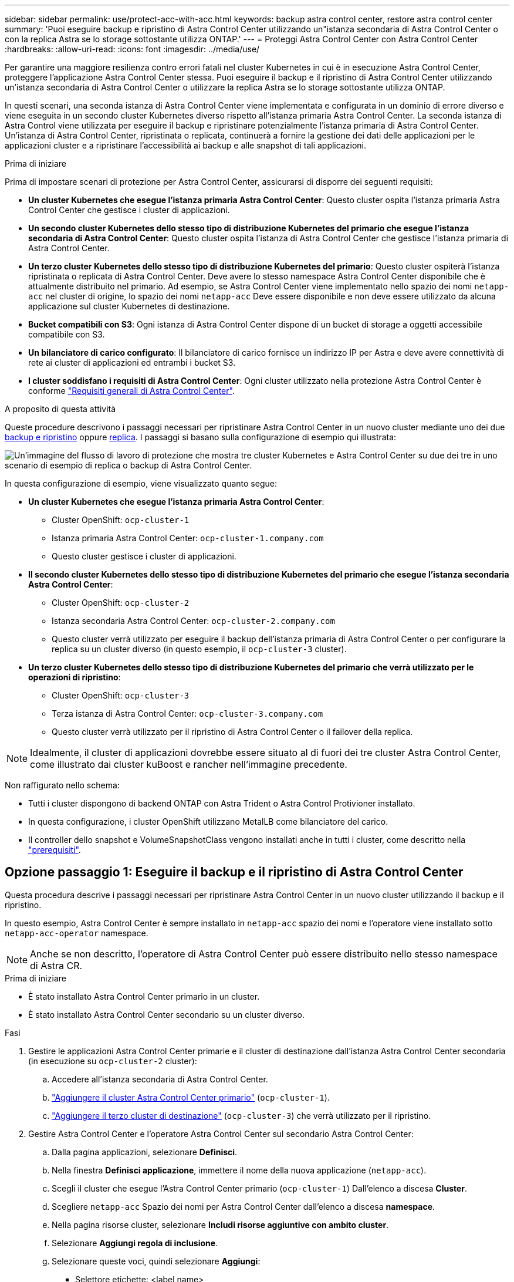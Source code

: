 ---
sidebar: sidebar 
permalink: use/protect-acc-with-acc.html 
keywords: backup astra control center, restore astra control center 
summary: 'Puoi eseguire backup e ripristino di Astra Control Center utilizzando un"istanza secondaria di Astra Control Center o con la replica Astra se lo storage sottostante utilizza ONTAP.' 
---
= Proteggi Astra Control Center con Astra Control Center
:hardbreaks:
:allow-uri-read: 
:icons: font
:imagesdir: ../media/use/


[role="lead"]
Per garantire una maggiore resilienza contro errori fatali nel cluster Kubernetes in cui è in esecuzione Astra Control Center, proteggere l'applicazione Astra Control Center stessa. Puoi eseguire il backup e il ripristino di Astra Control Center utilizzando un'istanza secondaria di Astra Control Center o utilizzare la replica Astra se lo storage sottostante utilizza ONTAP.

In questi scenari, una seconda istanza di Astra Control Center viene implementata e configurata in un dominio di errore diverso e viene eseguita in un secondo cluster Kubernetes diverso rispetto all'istanza primaria Astra Control Center. La seconda istanza di Astra Control viene utilizzata per eseguire il backup e ripristinare potenzialmente l'istanza primaria di Astra Control Center. Un'istanza di Astra Control Center, ripristinata o replicata, continuerà a fornire la gestione dei dati delle applicazioni per le applicazioni cluster e a ripristinare l'accessibilità ai backup e alle snapshot di tali applicazioni.

.Prima di iniziare
Prima di impostare scenari di protezione per Astra Control Center, assicurarsi di disporre dei seguenti requisiti:

* *Un cluster Kubernetes che esegue l'istanza primaria Astra Control Center*: Questo cluster ospita l'istanza primaria Astra Control Center che gestisce i cluster di applicazioni.
* *Un secondo cluster Kubernetes dello stesso tipo di distribuzione Kubernetes del primario che esegue l'istanza secondaria di Astra Control Center*: Questo cluster ospita l'istanza di Astra Control Center che gestisce l'istanza primaria di Astra Control Center.
* *Un terzo cluster Kubernetes dello stesso tipo di distribuzione Kubernetes del primario*: Questo cluster ospiterà l'istanza ripristinata o replicata di Astra Control Center. Deve avere lo stesso namespace Astra Control Center disponibile che è attualmente distribuito nel primario. Ad esempio, se Astra Control Center viene implementato nello spazio dei nomi `netapp-acc` nel cluster di origine, lo spazio dei nomi `netapp-acc` Deve essere disponibile e non deve essere utilizzato da alcuna applicazione sul cluster Kubernetes di destinazione.
* *Bucket compatibili con S3*: Ogni istanza di Astra Control Center dispone di un bucket di storage a oggetti accessibile compatibile con S3.
* *Un bilanciatore di carico configurato*: Il bilanciatore di carico fornisce un indirizzo IP per Astra e deve avere connettività di rete ai cluster di applicazioni ed entrambi i bucket S3.
* *I cluster soddisfano i requisiti di Astra Control Center*: Ogni cluster utilizzato nella protezione Astra Control Center è conforme https://docs.netapp.com/us-en/astra-control-center/get-started/requirements.html#kubernetes-cluster-general-requirement["Requisiti generali di Astra Control Center"^].


.A proposito di questa attività
Queste procedure descrivono i passaggi necessari per ripristinare Astra Control Center in un nuovo cluster mediante uno dei due <<Opzione passaggio 1: Eseguire il backup e il ripristino di Astra Control Center,backup e ripristino>> oppure <<Opzione fase 1: Protezione di Astra Control Center con la replica,replica>>. I passaggi si basano sulla configurazione di esempio qui illustrata:

image:backup-or-replicate-acc-w-acc-example-flow.png["Un'immagine del flusso di lavoro di protezione che mostra tre cluster Kubernetes e Astra Control Center su due dei tre in uno scenario di esempio di replica o backup di Astra Control Center."]

In questa configurazione di esempio, viene visualizzato quanto segue:

* *Un cluster Kubernetes che esegue l'istanza primaria Astra Control Center*:
+
** Cluster OpenShift: `ocp-cluster-1`
** Istanza primaria Astra Control Center: `ocp-cluster-1.company.com`
** Questo cluster gestisce i cluster di applicazioni.


* *Il secondo cluster Kubernetes dello stesso tipo di distribuzione Kubernetes del primario che esegue l'istanza secondaria Astra Control Center*:
+
** Cluster OpenShift: `ocp-cluster-2`
** Istanza secondaria Astra Control Center: `ocp-cluster-2.company.com`
** Questo cluster verrà utilizzato per eseguire il backup dell'istanza primaria di Astra Control Center o per configurare la replica su un cluster diverso (in questo esempio, il `ocp-cluster-3` cluster).


* *Un terzo cluster Kubernetes dello stesso tipo di distribuzione Kubernetes del primario che verrà utilizzato per le operazioni di ripristino*:
+
** Cluster OpenShift: `ocp-cluster-3`
** Terza istanza di Astra Control Center: `ocp-cluster-3.company.com`
** Questo cluster verrà utilizzato per il ripristino di Astra Control Center o il failover della replica.





NOTE: Idealmente, il cluster di applicazioni dovrebbe essere situato al di fuori dei tre cluster Astra Control Center, come illustrato dai cluster kuBoost e rancher nell'immagine precedente.

Non raffigurato nello schema:

* Tutti i cluster dispongono di backend ONTAP con Astra Trident o Astra Control Protivioner installato.
* In questa configurazione, i cluster OpenShift utilizzano MetalLB come bilanciatore del carico.
* Il controller dello snapshot e VolumeSnapshotClass vengono installati anche in tutti i cluster, come descritto nella link:../get-started/prep-for-cluster-management.html["prerequisiti"].




== Opzione passaggio 1: Eseguire il backup e il ripristino di Astra Control Center

Questa procedura descrive i passaggi necessari per ripristinare Astra Control Center in un nuovo cluster utilizzando il backup e il ripristino.

In questo esempio, Astra Control Center è sempre installato in `netapp-acc` spazio dei nomi e l'operatore viene installato sotto `netapp-acc-operator` namespace.


NOTE: Anche se non descritto, l'operatore di Astra Control Center può essere distribuito nello stesso namespace di Astra CR.

.Prima di iniziare
* È stato installato Astra Control Center primario in un cluster.
* È stato installato Astra Control Center secondario su un cluster diverso.


.Fasi
. Gestire le applicazioni Astra Control Center primarie e il cluster di destinazione dall'istanza Astra Control Center secondaria (in esecuzione su `ocp-cluster-2` cluster):
+
.. Accedere all'istanza secondaria di Astra Control Center.
.. link:../get-started/add-cluster.html["Aggiungere il cluster Astra Control Center primario"] (`ocp-cluster-1`).
.. link:../get-started/add-cluster.html["Aggiungere il terzo cluster di destinazione"] (`ocp-cluster-3`) che verrà utilizzato per il ripristino.


. Gestire Astra Control Center e l'operatore Astra Control Center sul secondario Astra Control Center:
+
.. Dalla pagina applicazioni, selezionare *Definisci*.
.. Nella finestra *Definisci applicazione*, immettere il nome della nuova applicazione (`netapp-acc`).
.. Scegli il cluster che esegue l'Astra Control Center primario (`ocp-cluster-1`) Dall'elenco a discesa *Cluster*.
.. Scegliere `netapp-acc` Spazio dei nomi per Astra Control Center dall'elenco a discesa *namespace*.
.. Nella pagina risorse cluster, selezionare *Includi risorse aggiuntive con ambito cluster*.
.. Selezionare *Aggiungi regola di inclusione*.
.. Selezionare queste voci, quindi selezionare *Aggiungi*:
+
*** Selettore etichette: <label name>
*** Gruppo: ApiExtensions.k8s.io
*** Versione: V1
*** Tipo: CustomResourceDefinition


.. Confermare le informazioni sull'applicazione.
.. Selezionare *Definisci*.
+
Dopo aver selezionato *define*, ripetere il processo di definizione dell'applicazione per l'operatore  `netapp-acc-operator`) e selezionare `netapp-acc-operator` Spazio dei nomi nella procedura guidata Definisci applicazione.



. Eseguire il backup di Astra Control Center e dell'operatore:
+
.. Nell'Astra Control Center secondario, accedere alla pagina applicazioni selezionando la scheda applicazioni.
.. link:../use/protect-apps.html#create-a-backup["Backup"] L'applicazione Astra Control Center (`netapp-acc`).
.. link:../use/protect-apps.html#create-a-backup["Backup"] l'operatore (`netapp-acc-operator`).


. Dopo aver eseguito il backup di Astra Control Center e dell'operatore, simulare uno scenario di disaster recovery (DR) di link:../use/uninstall_acc.html["Disinstallazione di Astra Control Center"] dal cluster primario.
+

NOTE: Astra Control Center verrà ripristinato in un nuovo cluster (il terzo cluster Kubernetes descritto in questa procedura) e utilizzerai lo stesso DNS del cluster primario per Astra Control Center appena installato.

. Utilizzando l'Astra Control Center secondario, link:../use/restore-apps.html["ripristinare"] L'istanza principale dell'applicazione Astra Control Center dal proprio backup:
+
.. Selezionare *applicazioni*, quindi selezionare il nome dell'applicazione Astra Control Center.
.. Dal menu Opzioni nella colonna azioni, selezionare *Ripristina*.
.. Scegliere *Restore to new namespaces* come tipo di ripristino.
.. Immettere il nome del ripristino (`netapp-acc`).
.. Scegliere il terzo cluster di destinazione (`ocp-cluster-3`).
.. Aggiornare lo spazio dei nomi di destinazione in modo che sia lo stesso spazio dei nomi dell'originale.
.. Nella pagina origine ripristino, selezionare il backup dell'applicazione che verrà utilizzato come origine di ripristino.
.. Selezionare *Ripristina utilizzando le classi di archiviazione originali*.
.. Selezionare *Ripristina tutte le risorse*.
.. Esaminare le informazioni di ripristino, quindi selezionare *Restore* (Ripristina) per avviare il processo di ripristino che ripristina Astra Control Center nel cluster di destinazione (`ocp-cluster-3`). Il ripristino è completo all'accesso dell'applicazione `available` stato.


. Configurare Astra Control Center sul cluster di destinazione:
+
.. Aprire un terminale e collegarsi utilizzando kubeconfig al cluster di destinazione (`ocp-cluster-3`) Che contiene Astra Control Center ripristinato.
.. Verificare che il `ADDRESS` Nella configurazione Astra Control Center fa riferimento al nome DNS del sistema primario:
+
[listing]
----
kubectl get acc -n netapp-acc
----
+
Risposta:

+
[listing]
----
NAME  UUID                                 VERSION    ADDRESS                             READY
astra 89f4fd47-0cf0-4c7a-a44e-43353dc96ba8 24.02.0-65 ocp-cluster-1.company.com           True
----
.. Se il `ADDRESS` Nel campo della risposta sopra riportata non è presente l'FQDN dell'istanza primaria di Astra Control Center, aggiornare la configurazione per fare riferimento al DNS di Astra Control Center:
+
[listing]
----
kubectl edit acc -n netapp-acc
----
+
... Modificare il `astraAddress` sotto `spec:` All'FQDN (`ocp-cluster-1.company.com` In questo esempio) dell'istanza primaria Astra Control Center.
... Salvare la configurazione.
... Verificare che l'indirizzo sia stato aggiornato:
+
[listing]
----
kubectl get acc -n netapp-acc
----


.. Accedere alla <<Fase 2: Ripristinare l'operatore Astra Control Center,Ripristinare l'operatore Astra Control Center>> di questo documento per completare il processo di ripristino.






== Opzione fase 1: Protezione di Astra Control Center con la replica

Questa procedura descrive i passaggi necessari per la configurazione link:../use/replicate_snapmirror.html["Replica di Astra Control Center"] Per proteggere l'istanza primaria Astra Control Center.

In questo esempio, Astra Control Center è sempre installato in `netapp-acc` spazio dei nomi e l'operatore viene installato sotto `netapp-acc-operator` namespace.

.Prima di iniziare
* È stato installato Astra Control Center primario in un cluster.
* È stato installato Astra Control Center secondario su un cluster diverso.


.Fasi
. Gestire l'applicazione Astra Control Center primaria e il cluster di destinazione dall'istanza Astra Control Center secondaria:
+
.. Accedere all'istanza secondaria di Astra Control Center.
.. link:../get-started/add-cluster.html["Aggiungere il cluster Astra Control Center primario"] (`ocp-cluster-1`).
.. link:../get-started/add-cluster.html["Aggiungere il terzo cluster di destinazione"] (`ocp-cluster-3`) che verrà utilizzato per la replica.


. Gestire Astra Control Center e l'operatore Astra Control Center sul secondario Astra Control Center:
+
.. Selezionare *Cluster* e selezionare il cluster che contiene Astra Control Center primario (`ocp-cluster-1`).
.. Selezionare la scheda *spazi dei nomi*.
.. Selezionare `netapp-acc` e. `netapp-acc-operator` namespace.
.. Selezionare il menu azioni e selezionare *Definisci come applicazioni*.
.. Selezionare *Visualizza in applicazioni* per visualizzare le applicazioni definite.


. Configurare i backend per la replica:
+

NOTE: La replica richiede che il cluster Astra Control Center primario e il cluster di destinazione (`ocp-cluster-3`) Utilizzare differenti backend di archiviazione ONTAP con peered.
Dopo che ogni backend è stato sottoposto a peering e aggiunto ad Astra Control, il backend viene visualizzato nella scheda *scoperto* della pagina Backend.

+
.. link:../get-started/add-storage-backend.html["Aggiungere un backend con peered"] Ad Astra Control Center sul cluster primario.
.. link:../get-started/add-storage-backend.html["Aggiungere un backend con peered"] Ad Astra Control Center nel cluster di destinazione.


. Configurare la replica:
+
.. Nella schermata applicazioni, selezionare `netapp-acc` applicazione.
.. Selezionare *Configura policy di replica*.
.. Selezionare `ocp-cluster-3` come cluster di destinazione.
.. Selezionare la classe di archiviazione.
.. Invio `netapp-acc` come namespace di destinazione.
.. Se necessario, modificare la frequenza di replica.
.. Selezionare *Avanti*.
.. Verificare che la configurazione sia corretta e selezionare *Salva*.
+
Il rapporto di replica passa da `Establishing` a. `Established`. Quando è attiva, la replica viene eseguita ogni cinque minuti fino all'eliminazione della configurazione della replica.



. Esegui il failover della replica nell'altro cluster se il sistema primario è danneggiato o non più accessibile:
+

NOTE: Assicurarsi che nel cluster di destinazione non sia installato Astra Control Center per garantire un failover corretto.

+
.. Selezionare l'icona ellissi verticali e selezionare *failover*.
+
image:acc-to-acc-replication-example.png["Un'immagine che mostra l'opzione \"failover\" nella relazione di replica"]

.. Confermare i dettagli e selezionare *failover* per avviare il processo di failover.
+
Lo stato della relazione di replica cambia in `Failing over` e poi `Failed over` al termine dell'operazione.



. Completare la configurazione di failover:
+
.. Aprire un terminale e connettersi utilizzando il kubeconfig del terzo quadro strumenti (`ocp-cluster-3`). In questo cluster è ora installato Astra Control Center.
.. Determinare l'FQDN Astra Control Center sul terzo cluster (`ocp-cluster-3`).
.. Aggiornare la configurazione per fare riferimento al DNS di Astra Control Center:
+
[listing]
----
kubectl edit acc -n netapp-acc
----
+
... Modificare il `astraAddress` sotto `spec:` Con l'FQDN (`ocp-cluster-3.company.com`) del terzo cluster di destinazione.
... Salvare la configurazione.
... Verificare che l'indirizzo sia stato aggiornato:
+
[listing]
----
kubectl get acc -n netapp-acc
----


.. [[Missing-traefik-crd]]confermare la presenza di tutti i CRD traefik richiesti:
+
[listing]
----
kubectl get crds | grep traefik
----
+
CRDS traefik richiesti:

+
[listing]
----
ingressroutes.traefik.containo.us
ingressroutes.traefik.io
ingressroutetcps.traefik.containo.us
ingressroutetcps.traefik.io
ingressrouteudps.traefik.containo.us
ingressrouteudps.traefik.io
middlewares.traefik.containo.us
middlewares.traefik.io
middlewaretcps.traefik.containo.us
middlewaretcps.traefik.io
serverstransports.traefik.containo.us
serverstransports.traefik.io
tlsoptions.traefik.containo.us
tlsoptions.traefik.io
tIsstores.traefik.containo.us
tIsstores.traefik.io
traefikservices.traefik.containo.us
traefikservices.traefik.io
----
.. Se alcuni dei CRD sopra elencati non sono presenti:
+
... Passare a. https://doc.traefik.io/traefik/reference/dynamic-configuration/kubernetes-crd/["documentazione di traefik"^].
... Copiare l'area "Definitions" (definizioni) in un file.
... Applica modifiche:
+
[listing]
----
kubectl apply -f <file name>
----
... Riavvia traefik:
+
[listing]
----
kubectl get pods -n netapp-acc | grep -e "traefik" | awk '{print $1}' | xargs kubectl delete pod -n netapp-acc
----


.. Accedere alla <<Fase 2: Ripristinare l'operatore Astra Control Center,Ripristinare l'operatore Astra Control Center>> di questo documento per completare il processo di ripristino.






== Fase 2: Ripristinare l'operatore Astra Control Center

Utilizzando Astra Control Center secondario, ripristinare l'operatore Astra Control Center primario dal backup. Lo spazio dei nomi di destinazione deve essere lo stesso dello spazio dei nomi di origine. Nel caso in cui Astra Control Center sia stato eliminato dal cluster di origine primario, i backup esisteranno ancora per eseguire la stessa procedura di ripristino.

.Fasi
. Selezionare *applicazioni*, quindi selezionare il nome dell'applicazione operatore (`netapp-acc-operator`).
. Dal menu Opzioni nella colonna azioni, selezionare *Ripristina*
. Scegliere *Restore to new namespaces* come tipo di ripristino.
. Scegliere il terzo cluster di destinazione (`ocp-cluster-3`).
. Modificare lo spazio dei nomi in modo che sia lo stesso dello spazio dei nomi associato al cluster di origine primario (`netapp-acc-operator`).
. Selezionare il backup eseguito in precedenza come origine di ripristino.
. Selezionare *Ripristina utilizzando le classi di archiviazione originali*.
. Selezionare *Ripristina tutte le risorse*.
. Esaminare i dettagli, quindi fare clic su *Ripristina* per avviare il processo di ripristino.
+
La pagina Applications (applicazioni) mostra l'operatore Astra Control Center ripristinato nel terzo cluster di destinazione (`ocp-cluster-3`). Al termine del processo, lo stato indica come `Available`. Entro dieci minuti, l'indirizzo DNS dovrebbe risolversi nella pagina.



.Risultato
Astra Control Center, i suoi cluster registrati e le applicazioni gestite con snapshot e backup sono ora disponibili nel terzo cluster di destinazione (`ocp-cluster-3`). Tutti i criteri di protezione dell'originale sono presenti anche nella nuova istanza. Puoi continuare a eseguire backup e snapshot pianificati o on-demand.



== Risoluzione dei problemi

Determinare lo stato del sistema e se i processi di protezione hanno avuto esito positivo.

* *I pod non sono in esecuzione*: Verificare che tutti i pod siano attivi e in esecuzione:
+
[listing]
----
kubectl get pods -n netapp-acc
----
+
Se alcuni pod sono in `CrashLookBackOff` specificare, riavviarli e dovrebbero passare a. `Running` stato.

* *Confermare lo stato del sistema*: Verificare che il sistema Astra Control Center sia attivo `ready` stato:
+
[listing]
----
kubectl get acc -n netapp-acc
----
+
Risposta:

+
[listing]
----
NAME  UUID                                 VERSION    ADDRESS                             READY
astra 89f4fd47-0cf0-4c7a-a44e-43353dc96ba8 24.02.0-65 ocp-cluster-1.company.com           True
----
* *Conferma lo stato di distribuzione*: Mostra le informazioni di distribuzione di Astra Control Center per confermare `Deployment State` è `Deployed`.
+
[listing]
----
kubectl describe acc astra -n netapp-acc
----
* *L'interfaccia utente di Astra Control Center ripristinata restituisce un errore 404*: Se questo accade quando si seleziona `AccTraefik` come opzione di ingresso, controllare <<missing-traefik-crd,CRD traefik>> per assicurarsi che siano tutti installati.


